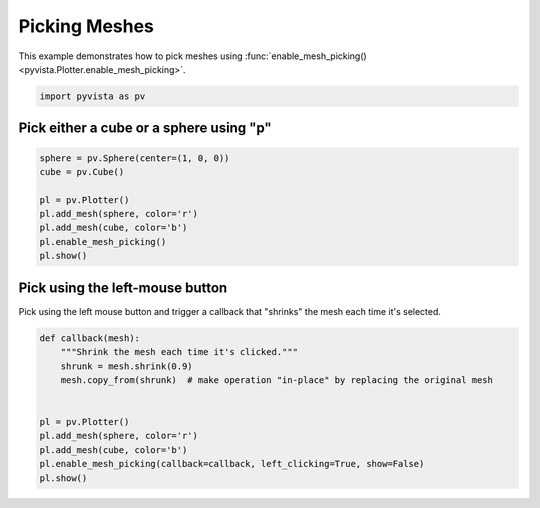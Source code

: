 
.. DO NOT EDIT.
.. THIS FILE WAS AUTOMATICALLY GENERATED BY SPHINX-GALLERY.
.. TO MAKE CHANGES, EDIT THE SOURCE PYTHON FILE:
.. "examples/02-plot/mesh-picking.py"
.. LINE NUMBERS ARE GIVEN BELOW.

.. only:: html

    .. note::
        :class: sphx-glr-download-link-note

        Click :ref:`here <sphx_glr_download_examples_02-plot_mesh-picking.py>`
        to download the full example code

.. rst-class:: sphx-glr-example-title

.. _sphx_glr_examples_02-plot_mesh-picking.py:


.. _mesh_picking_example:

Picking Meshes
~~~~~~~~~~~~~~
This example demonstrates how to pick meshes using
:func:`enable_mesh_picking() <pyvista.Plotter.enable_mesh_picking>`.

.. GENERATED FROM PYTHON SOURCE LINES 10-13

.. code-block:: default


    import pyvista as pv








.. GENERATED FROM PYTHON SOURCE LINES 14-17

Pick either a cube or a sphere using "p"
++++++++++++++++++++++++++++++++++++++++


.. GENERATED FROM PYTHON SOURCE LINES 17-28

.. code-block:: default


    sphere = pv.Sphere(center=(1, 0, 0))
    cube = pv.Cube()

    pl = pv.Plotter()
    pl.add_mesh(sphere, color='r')
    pl.add_mesh(cube, color='b')
    pl.enable_mesh_picking()
    pl.show()





.. image-sg:: /examples/02-plot/images/sphx_glr_mesh-picking_001.png
   :alt: mesh picking
   :srcset: /examples/02-plot/images/sphx_glr_mesh-picking_001.png
   :class: sphx-glr-single-img





.. GENERATED FROM PYTHON SOURCE LINES 29-33

Pick using the left-mouse button
++++++++++++++++++++++++++++++++
Pick using the left mouse button and trigger a callback that "shrinks" the
mesh each time it's selected.

.. GENERATED FROM PYTHON SOURCE LINES 33-46

.. code-block:: default



    def callback(mesh):
        """Shrink the mesh each time it's clicked."""
        shrunk = mesh.shrink(0.9)
        mesh.copy_from(shrunk)  # make operation "in-place" by replacing the original mesh


    pl = pv.Plotter()
    pl.add_mesh(sphere, color='r')
    pl.add_mesh(cube, color='b')
    pl.enable_mesh_picking(callback=callback, left_clicking=True, show=False)
    pl.show()



.. image-sg:: /examples/02-plot/images/sphx_glr_mesh-picking_002.png
   :alt: mesh picking
   :srcset: /examples/02-plot/images/sphx_glr_mesh-picking_002.png
   :class: sphx-glr-single-img






.. rst-class:: sphx-glr-timing

   **Total running time of the script:** ( 0 minutes  0.554 seconds)


.. _sphx_glr_download_examples_02-plot_mesh-picking.py:

.. only:: html

  .. container:: sphx-glr-footer sphx-glr-footer-example


    .. container:: sphx-glr-download sphx-glr-download-python

      :download:`Download Python source code: mesh-picking.py <mesh-picking.py>`

    .. container:: sphx-glr-download sphx-glr-download-jupyter

      :download:`Download Jupyter notebook: mesh-picking.ipynb <mesh-picking.ipynb>`


.. only:: html

 .. rst-class:: sphx-glr-signature

    `Gallery generated by Sphinx-Gallery <https://sphinx-gallery.github.io>`_
